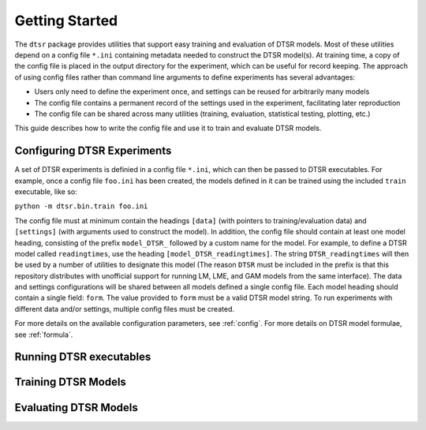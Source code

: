 .. _getting_started:

Getting Started
===============

The ``dtsr`` package provides utilities that support easy training and evaluation of DTSR models.
Most of these utilities depend on a config file ``*.ini`` containing metadata needed to construct the DTSR model(s).
At training time, a copy of the config file is placed in the output directory for the experiment, which can be useful for record keeping.
The approach of using config files rather than command line arguments to define experiments has several advantages:

- Users only need to define the experiment once, and settings can be reused for arbitrarily many models
- The config file contains a permanent record of the settings used in the experiment, facilitating later reproduction
- The config file can be shared across many utilities (training, evaluation, statistical testing, plotting, etc.)

This guide describes how to write the config file and use it to train and evaluate DTSR models.




Configuring DTSR Experiments
----------------------------

A set of DTSR experiments is definied in a config file ``*.ini``, which can then be passed to DTSR executables.
For example, once a config file ``foo.ini`` has been created, the models defined in it can be trained using the included ``train`` executable, like so:

``python -m dtsr.bin.train foo.ini``

The config file must at minimum contain the headings ``[data]`` (with pointers to training/evaluation data) and ``[settings]`` (with arguments used to construct the model).
In addition, the config file should contain at least one model heading, consisting of the prefix ``model_DTSR_`` followed by a custom name for the model.
For example, to define a DTSR model called ``readingtimes``, use the heading ``[model_DTSR_readingtimes]``.
The string ``DTSR_readingtimes`` will then be used by a number of utilities to designate this model
(The reason ``DTSR`` must be included in the prefix is that this repository distributes with unofficial support for running LM, LME, and GAM models from the same interface).
The data and settings configurations will be shared between all models defined a single config file.
Each model heading should contain a single field: ``form``.
The value provided to ``form`` must be a valid DTSR model string.
To run experiments with different data and/or settings, multiple config files must be created.

For more details on the available configuration parameters, see :ref:`config`.
For more details on DTSR model formulae, see :ref:`formula`.



Running DTSR executables
------------------------



Training DTSR Models
--------------------



Evaluating DTSR Models
----------------------





